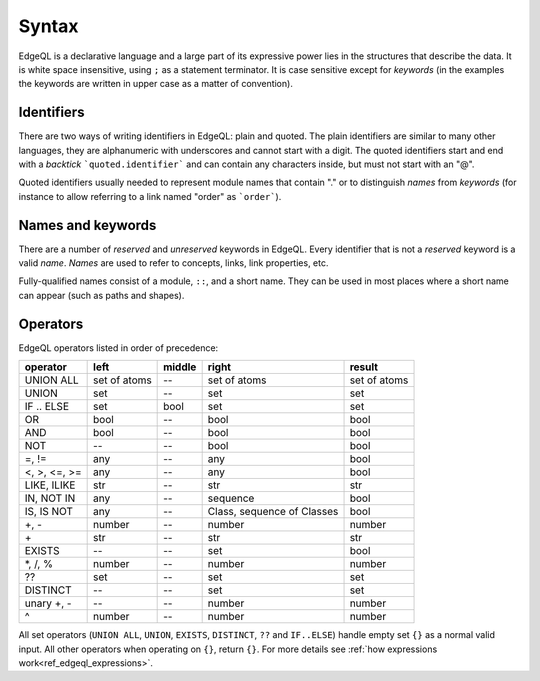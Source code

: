.. _ref_edgeql_syntax:


Syntax
======

EdgeQL is a declarative language and a large part of its expressive
power lies in the structures that describe the data. It is white space
insensitive, using ``;`` as a statement terminator. It is case
sensitive except for *keywords* (in the examples the keywords are
written in upper case as a matter of convention).


Identifiers
-----------

There are two ways of writing identifiers in EdgeQL: plain and quoted.
The plain identifiers are similar to many other languages, they are
alphanumeric with underscores and cannot start with a digit. The
quoted identifiers start and end with a *backtick*
```quoted.identifier``` and can contain any characters inside, but
must not start with an "@".

.. productionlist:: edgeql
    identifier: `plain_ident` | `quoted_ident`
    plain_ident: `ident_first` `ident_rest`*
    ident_first: <any letter, underscore>
    ident_rest: <any letter, digits, underscore>
    quoted_ident: "`" `qident_first` `qident_rest`* "`"
    qident_first: <any character except "@">
    qident_rest: <any character>

Quoted identifiers usually needed to represent module names that
contain "." or to distinguish *names* from *keywords* (for instance to
allow referring to a link named "order" as ```order```).


Names and keywords
------------------

.. TODO::

    This section needs a significant update.

There are a number of *reserved* and *unreserved* keywords in EdgeQL.
Every identifier that is not a *reserved* keyword is a valid *name*.
*Names* are used to refer to concepts, links, link properties, etc.

.. productionlist:: edgeql
    short_name: `not_keyword_ident` | `quoted_ident`
    not_keyword_ident: <any `plain_ident` except for `keyword`>
    keyword: `reserved_keyword` | `unreserved_keyword`
    reserved_keyword: case insensitive sequence matching any
                    : of the following
                    : "AGGREGATE" | "ALL" | "ALTER" | "AND" |
                    : "ANY" | "COMMIT" | "CREATE" |
                    : "DELETE" | "DISTINCT" | "DROP" |
                    : "ELSE" | "EMPTY" | "EXISTS" | "FALSE" |
                    : "FILTER" | "FUNCTION" | "GET" |
                    : "GROUP" | "IF" | "ILIKE" | "IN" |
                    : "INSERT" | "IS" | "LIKE" | "LIMIT" |
                    : "MODULE" | "NOT" | "OFFSET" | "OR" |
                    : "ORDER" | "OVER" | "PARTITION" |
                    : "ROLLBACK" | "SELECT" |
                    : "SET" | "SINGLETON" | "START" | "TRUE" |
                    : "UPDATE" | "UNION" | "WITH"
    unreserved_keyword: case insensitive sequence matching any
                      : of the following
                      : "ABSTRACT" | "ACTION" | "AFTER" | "ARRAY" |
                      : "AS" | "ASC" | "ATOM" | "ATTRIBUTE" | "BEFORE" |
                      : "BY" | "CONCEPT" | "CONSTRAINT" | "DATABASE" |
                      : "DESC" | "EVENT" | "EXTENDING" | "FINAL" |
                      : "FIRST" | "FOR" | "FROM" | "INDEX" | "INITIAL" |
                      : "LAST" | "LINK" | "MAP" | "MIGRATION" | "OF" |
                      : "ON" | "POLICY" | "PROPERTY" | "REQUIRED" |
                      : "RENAME" | "TARGET" | "THEN" | "TO" |
                      : "TRANSACTION" | "TUPLE" | "VALUE" | "VIEW"

Fully-qualified names consist of a module, ``::``, and a short name.
They can be used in most places where a short name can appear (such as
paths and shapes).

.. productionlist:: edgeql
    name: `short_name` | `fq_name`
    fq_name: `short_name` "::" `short_name` |
           : `short_name` "::" `unreserved_keyword`


Operators
---------

EdgeQL operators listed in order of precedence:

+------------------+-----------+-----------+-----------+----------+
| operator         | left      | middle    | right     | result   |
+==================+===========+===========+===========+==========+
| UNION ALL        | set of    | --        | set of    | set of   |
|                  | atoms     |           | atoms     | atoms    |
+------------------+-----------+-----------+-----------+----------+
| UNION            | set       | --        | set       | set      |
+------------------+-----------+-----------+-----------+----------+
| IF .. ELSE       | set       | bool      | set       | set      |
+------------------+-----------+-----------+-----------+----------+
| OR               | bool      | --        | bool      | bool     |
+------------------+-----------+-----------+-----------+----------+
| AND              | bool      | --        | bool      | bool     |
+------------------+-----------+-----------+-----------+----------+
| NOT              | --        | --        | bool      | bool     |
+------------------+-----------+-----------+-----------+----------+
| =, !=            | any       | --        | any       | bool     |
+------------------+-----------+-----------+-----------+----------+
| <, >, <=, >=     | any       | --        | any       | bool     |
+------------------+-----------+-----------+-----------+----------+
| LIKE, ILIKE      | str       | --        | str       | str      |
+------------------+-----------+-----------+-----------+----------+
| IN, NOT IN       | any       | --        | sequence  | bool     |
+------------------+-----------+-----------+-----------+----------+
| IS, IS NOT       | any       | --        | Class,    | bool     |
|                  |           |           | sequence  |          |
|                  |           |           | of Classes|          |
+------------------+-----------+-----------+-----------+----------+
| +, -             | number    | --        | number    | number   |
+------------------+-----------+-----------+-----------+----------+
| \+               | str       | --        | str       | str      |
+------------------+-----------+-----------+-----------+----------+
| EXISTS           | --        | --        | set       | bool     |
+------------------+-----------+-----------+-----------+----------+
| \*, /, %         | number    | --        | number    | number   |
+------------------+-----------+-----------+-----------+----------+
| ??               | set       | --        | set       | set      |
+------------------+-----------+-----------+-----------+----------+
| DISTINCT         | --        | --        | set       | set      |
+------------------+-----------+-----------+-----------+----------+
| unary +, -       | --        | --        | number    | number   |
+------------------+-----------+-----------+-----------+----------+
| ^                | number    | --        | number    | number   |
+------------------+-----------+-----------+-----------+----------+

All set operators (``UNION ALL``, ``UNION``, ``EXISTS``,
``DISTINCT``, ``??`` and ``IF..ELSE``) handle empty set ``{}`` as a
normal valid input. All other operators when operating on ``{}``,
return ``{}``. For more details see
:ref:`how expressions work<ref_edgeql_expressions>`.
